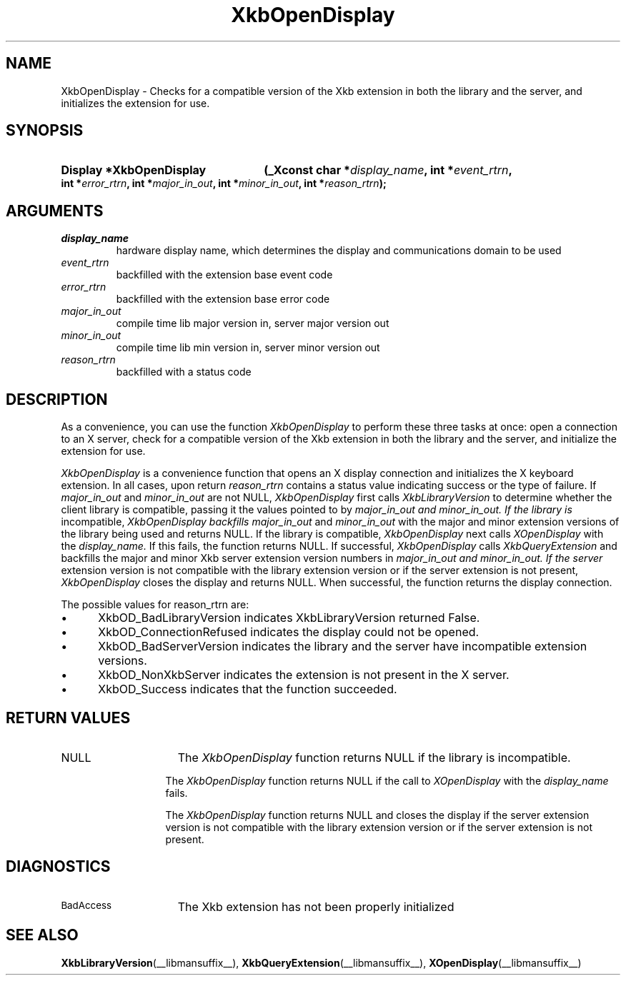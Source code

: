 .\" Copyright (c) 1999, Oracle and/or its affiliates.
.\"
.\" Permission is hereby granted, free of charge, to any person obtaining a
.\" copy of this software and associated documentation files (the "Software"),
.\" to deal in the Software without restriction, including without limitation
.\" the rights to use, copy, modify, merge, publish, distribute, sublicense,
.\" and/or sell copies of the Software, and to permit persons to whom the
.\" Software is furnished to do so, subject to the following conditions:
.\"
.\" The above copyright notice and this permission notice (including the next
.\" paragraph) shall be included in all copies or substantial portions of the
.\" Software.
.\"
.\" THE SOFTWARE IS PROVIDED "AS IS", WITHOUT WARRANTY OF ANY KIND, EXPRESS OR
.\" IMPLIED, INCLUDING BUT NOT LIMITED TO THE WARRANTIES OF MERCHANTABILITY,
.\" FITNESS FOR A PARTICULAR PURPOSE AND NONINFRINGEMENT.  IN NO EVENT SHALL
.\" THE AUTHORS OR COPYRIGHT HOLDERS BE LIABLE FOR ANY CLAIM, DAMAGES OR OTHER
.\" LIABILITY, WHETHER IN AN ACTION OF CONTRACT, TORT OR OTHERWISE, ARISING
.\" FROM, OUT OF OR IN CONNECTION WITH THE SOFTWARE OR THE USE OR OTHER
.\" DEALINGS IN THE SOFTWARE.
.\"
.TH XkbOpenDisplay __libmansuffix__ __xorgversion__ "XKB FUNCTIONS"
.SH NAME
XkbOpenDisplay \-  Checks for a compatible version of the Xkb extension in both
the library and the server, and initializes the extension for use.
.SH SYNOPSIS
.HP
.B Display *XkbOpenDisplay
.BI "(\^_Xconst char *" "display_name" "\^,"
.BI "int *" "event_rtrn" "\^,"
.BI "int *" "error_rtrn" "\^,"
.BI "int *" "major_in_out" "\^,"
.BI "int *" "minor_in_out" "\^,"
.BI "int *" "reason_rtrn" "\^);"
.if n .ti +5n
.if t .ti +.5i
.SH ARGUMENTS
.TP
.I display_name
hardware display name, which determines the display and communications domain to
be used
.TP
.I event_rtrn
backfilled with the extension base event code
.TP
.I error_rtrn
backfilled with the extension base error code
.TP
.I major_in_out
compile time lib major version in, server major version out
.TP
.I minor_in_out
compile time lib min version in, server minor version out
.TP
.I reason_rtrn
backfilled with a status code
.SH DESCRIPTION
.LP
As a convenience, you can use the function
.I XkbOpenDisplay
to perform these three
tasks at once: open a connection to an X server, check for a compatible version
of the Xkb extension in both the library and the server, and initialize the
extension for use.

.I XkbOpenDisplay
is a convenience function that opens an X display connection and
initializes the X keyboard extension. In all cases, upon return
.I reason_rtrn
contains a status value indicating success or the type of failure. If
.I major_in_out
and
.I minor_in_out
are not NULL,
.I XkbOpenDisplay
first calls
.I XkbLibraryVersion
to determine whether the client library is compatible, passing
it the values pointed to by
.I major_in_out and
.I minor_in_out. If the library is
incompatible,
.I XkbOpenDisplay backfills
.I major_in_out
and
.I minor_in_out
with the
major and minor extension versions of the library being used and returns NULL.
If the library is compatible,
.I XkbOpenDisplay
next calls
.I XOpenDisplay
with the
.I display_name.
If this fails, the function returns NULL. If successful,
.I XkbOpenDisplay
calls
.I XkbQueryExtension
and backfills the major and minor Xkb
server extension version numbers in
.I major_in_out and
.I minor_in_out. If the server
extension version is not compatible with the library extension version or if the
server extension is not present,
.I XkbOpenDisplay
closes the display and returns
NULL. When successful, the function returns the display connection.

The possible values for reason_rtrn are:

.IP \(bu 5
XkbOD_BadLibraryVersion indicates XkbLibraryVersion returned False.
.IP \(bu 5
XkbOD_ConnectionRefused indicates the display could not be opened.
.IP \(bu 5
XkbOD_BadServerVersion indicates the library and the server have incompatible
extension versions.
.IP \(bu 5
XkbOD_NonXkbServer indicates the extension is not present in the X server.
.IP \(bu 5
XkbOD_Success indicates that the function succeeded.
.SH "RETURN VALUES"
.TP 15
NULL
The
.I XkbOpenDisplay
function returns NULL if the library is incompatible.
.sp
.in 20
The
.I XkbOpenDisplay
function returns NULL if the call to
.I XOpenDisplay
with the
.I display_name
fails.
.sp
.in 20
The
.I XkbOpenDisplay
function returns NULL and closes the display if the server extension version is not
compatible with the library extension version or if the server extension is not present.
.SH DIAGNOSTICS
.TP 15
.SM BadAccess
The Xkb extension has not been properly initialized
.SH "SEE ALSO"
.BR XkbLibraryVersion (__libmansuffix__),
.BR XkbQueryExtension (__libmansuffix__),
.BR XOpenDisplay (__libmansuffix__)
